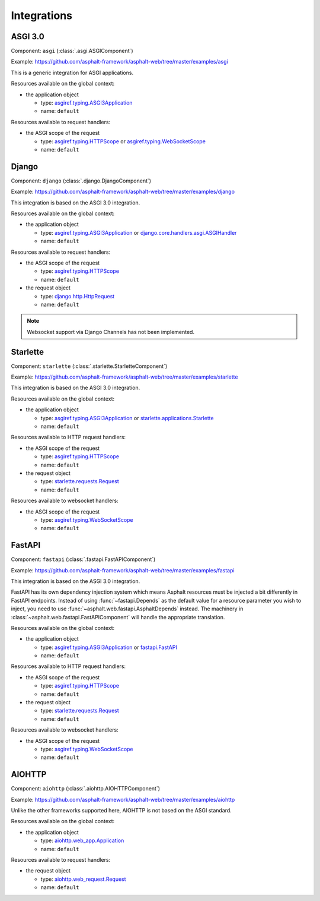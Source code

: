 Integrations
============

.. py:currentmodule:: asphalt.web

ASGI 3.0
--------

Component: ``asgi`` (:class:`.asgi.ASGIComponent`)

Example: https://github.com/asphalt-framework/asphalt-web/tree/master/examples/asgi

This is a generic integration for ASGI applications.

Resources available on the global context:

* the application object

  * type: `asgiref.typing.ASGI3Application`_
  * name: ``default``

Resources available to request handlers:

* the ASGI scope of the request

  * type: `asgiref.typing.HTTPScope`_ or `asgiref.typing.WebSocketScope`_
  * name: ``default``

Django
------

Component: ``django`` (:class:`.django.DjangoComponent`)

Example: https://github.com/asphalt-framework/asphalt-web/tree/master/examples/django

This integration is based on the ASGI 3.0 integration.

Resources available on the global context:

* the application object

  * type: `asgiref.typing.ASGI3Application`_ or `django.core.handlers.asgi.ASGIHandler`_
  * name: ``default``

Resources available to request handlers:

* the ASGI scope of the request

  * type: `asgiref.typing.HTTPScope`_
  * name: ``default``
* the request object

  * type: `django.http.HttpRequest`_
  * name: ``default``

.. note:: Websocket support via Django Channels has not been implemented.

Starlette
---------

Component: ``starlette`` (:class:`.starlette.StarletteComponent`)

Example: https://github.com/asphalt-framework/asphalt-web/tree/master/examples/starlette

This integration is based on the ASGI 3.0 integration.

Resources available on the global context:

* the application object

  * type: `asgiref.typing.ASGI3Application`_ or `starlette.applications.Starlette`_
  * name: ``default``

Resources available to HTTP request handlers:

* the ASGI scope of the request

  * type: `asgiref.typing.HTTPScope`_
  * name: ``default``
* the request object

  * type: `starlette.requests.Request`_
  * name: ``default``

Resources available to websocket handlers:

* the ASGI scope of the request

  * type: `asgiref.typing.WebSocketScope`_
  * name: ``default``

FastAPI
-------

Component: ``fastapi`` (:class:`.fastapi.FastAPIComponent`)

Example: https://github.com/asphalt-framework/asphalt-web/tree/master/examples/fastapi

This integration is based on the ASGI 3.0 integration.

FastAPI has its own dependency injection system which means Asphalt resources must be
injected a bit differently in FastAPI endpoints. Instead of using
:func:`~fastapi.Depends` as the default value for a resource parameter you wish to
inject, you need to use :func:`~asphalt.web.fastapi.AsphaltDepends` instead. The
machinery in :class:`~asphalt.web.fastapi.FastAPIComponent` will handle the appropriate
translation.

Resources available on the global context:

* the application object

  * type: `asgiref.typing.ASGI3Application`_ or `fastapi.FastAPI`_
  * name: ``default``

Resources available to HTTP request handlers:

* the ASGI scope of the request

  * type: `asgiref.typing.HTTPScope`_
  * name: ``default``
* the request object

  * type: `starlette.requests.Request`_
  * name: ``default``

Resources available to websocket handlers:

* the ASGI scope of the request

  * type: `asgiref.typing.WebSocketScope`_
  * name: ``default``

AIOHTTP
-------

Component: ``aiohttp`` (:class:`.aiohttp.AIOHTTPComponent`)

Example: https://github.com/asphalt-framework/asphalt-web/tree/master/examples/aiohttp

Unlike the other frameworks supported here, AIOHTTP is not based on the ASGI standard.

Resources available on the global context:

* the application object

  * type: `aiohttp.web_app.Application`_
  * name: ``default``

Resources available to request handlers:

* the request object

  * type: `aiohttp.web_request.Request`_
  * name: ``default``

.. _asgiref.typing.ASGI3Application: https://asgi.readthedocs.io/en/latest/specs/main.html#applications
.. _asgiref.typing.HTTPScope: https://asgi.readthedocs.io/en/latest/specs/www.html#http-connection-scope
.. _asgiref.typing.WebSocketScope: https://asgi.readthedocs.io/en/latest/specs/www.html#websocket-connection-scope
.. _django.core.handlers.asgi.ASGIHandler: https://docs.djangoproject.com/en/3.2/howto/deployment/asgi/#the-application-object
.. _django.http.HttpRequest: https://docs.djangoproject.com/en/3.2/ref/request-response/#httprequest-objects
.. _starlette.requests.Request: https://www.starlette.io/requests/
.. _starlette.applications.Starlette: https://www.starlette.io/applications/
.. _fastapi.FastAPI: https://fastapi.tiangolo.com/tutorial/first-steps/
.. _aiohttp.web_app.Application: https://docs.aiohttp.org/en/stable/web_reference.html#aiohttp.web.Application
.. _aiohttp.web_request.Request: https://docs.aiohttp.org/en/stable/web_reference.html#aiohttp.web.Request
